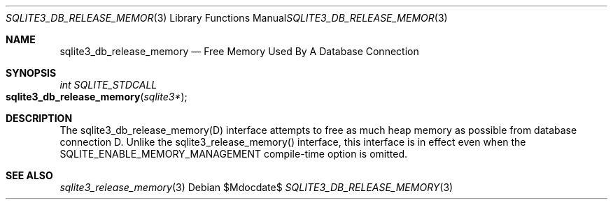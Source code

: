 .Dd $Mdocdate$
.Dt SQLITE3_DB_RELEASE_MEMORY 3
.Os
.Sh NAME
.Nm sqlite3_db_release_memory
.Nd Free Memory Used By A Database Connection
.Sh SYNOPSIS
.Ft int SQLITE_STDCALL 
.Fo sqlite3_db_release_memory
.Fa "sqlite3*"
.Fc
.Sh DESCRIPTION
The sqlite3_db_release_memory(D) interface attempts to free as much
heap memory as possible from database connection D.
Unlike the sqlite3_release_memory() interface,
this interface is in effect even when the SQLITE_ENABLE_MEMORY_MANAGEMENT
compile-time option is omitted.
.Pp
.Sh SEE ALSO
.Xr sqlite3_release_memory 3
